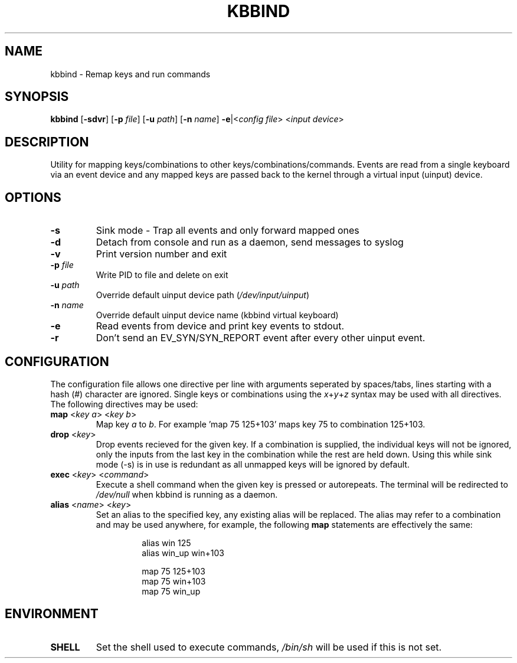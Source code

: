 .TH KBBIND 1 2011-02-07 "" "User Commands"

.SH NAME
kbbind \- Remap keys and run commands

.SH SYNOPSIS
.B kbbind
[\fB\-sdvr\fR] [\fB\-p \fR\fIfile\fR] [\fB\-u \fR\fIpath\fR] [\fB\-n \fR\fIname\fR] \fB\-e\fR|<\fIconfig file\fR> <\fIinput device\fR>

.SH DESCRIPTION
Utility for mapping keys/combinations to other keys/combinations/commands. Events are read from a single keyboard via an event device and any mapped keys are passed back to the kernel through a virtual input (uinput) device.

.SH OPTIONS
.TP
\fB\-s\fR
Sink mode - Trap all events and only forward mapped ones
.TP
\fB\-d\fR
Detach from console and run as a daemon, send messages to syslog
.TP
\fB\-v\fR
Print version number and exit
.TP
\fB\-p \fR\fIfile\fR
Write PID to file and delete on exit
.TP
\fB\-u \fR\fIpath\fR
Override default uinput device path (\fI/dev/input/uinput\fR)
.TP
\fB\-n \fR\fIname\fR
Override default uinput device name (kbbind virtual keyboard)
.TP
\fB\-e\fR
Read events from device and print key events to stdout.
.TP
\fB\-r\fR
Don't send an EV_SYN/SYN_REPORT event after every other uinput event.

.SH CONFIGURATION
The configuration file allows one directive per line with arguments seperated by spaces/tabs, lines starting with a hash (#) character are ignored. Single keys or combinations using the \fIx\fR+\fIy\fR+\fIz\fR syntax may be used with all directives. The following directives may be used:
.TP
\fBmap \fR<\fIkey a\fR> <\fIkey b\fR>
Map key \fIa\fR to \fIb\fR. For example 'map 75 125+103' maps key 75 to combination 125+103.
.TP
\fBdrop \fR<\fIkey\fR>
Drop events recieved for the given key. If a combination is supplied, the individual keys will not be ignored, only the inputs from the last key in the combination while the rest are held down. Using this while sink mode (-s) is in use is redundant as all unmapped keys will be ignored by default.
.TP
\fBexec \fR<\fIkey\fR> <\fIcommand\fR>
Execute a shell command when the given key is pressed or autorepeats. The terminal will be redirected to \fI/dev/null\fR when kbbind is running as a daemon.
.TP
\fBalias \fR<\fIname\fR> <\fIkey\fR>
Set an alias to the specified key, any existing alias will be replaced. The alias may refer to a combination and may be used anywhere, for example, the following \fBmap\fR statements are effectively the same:
.PP
.RS
.RS
alias win 125
.br
alias win_up win+103
.PP
map 75 125+103
.br
map 75 win+103
.br
map 75 win_up
.RE
.RE

.SH ENVIRONMENT
.TP
\fBSHELL\fR
Set the shell used to execute commands, \fI/bin/sh\fR will be used if this is not set.
